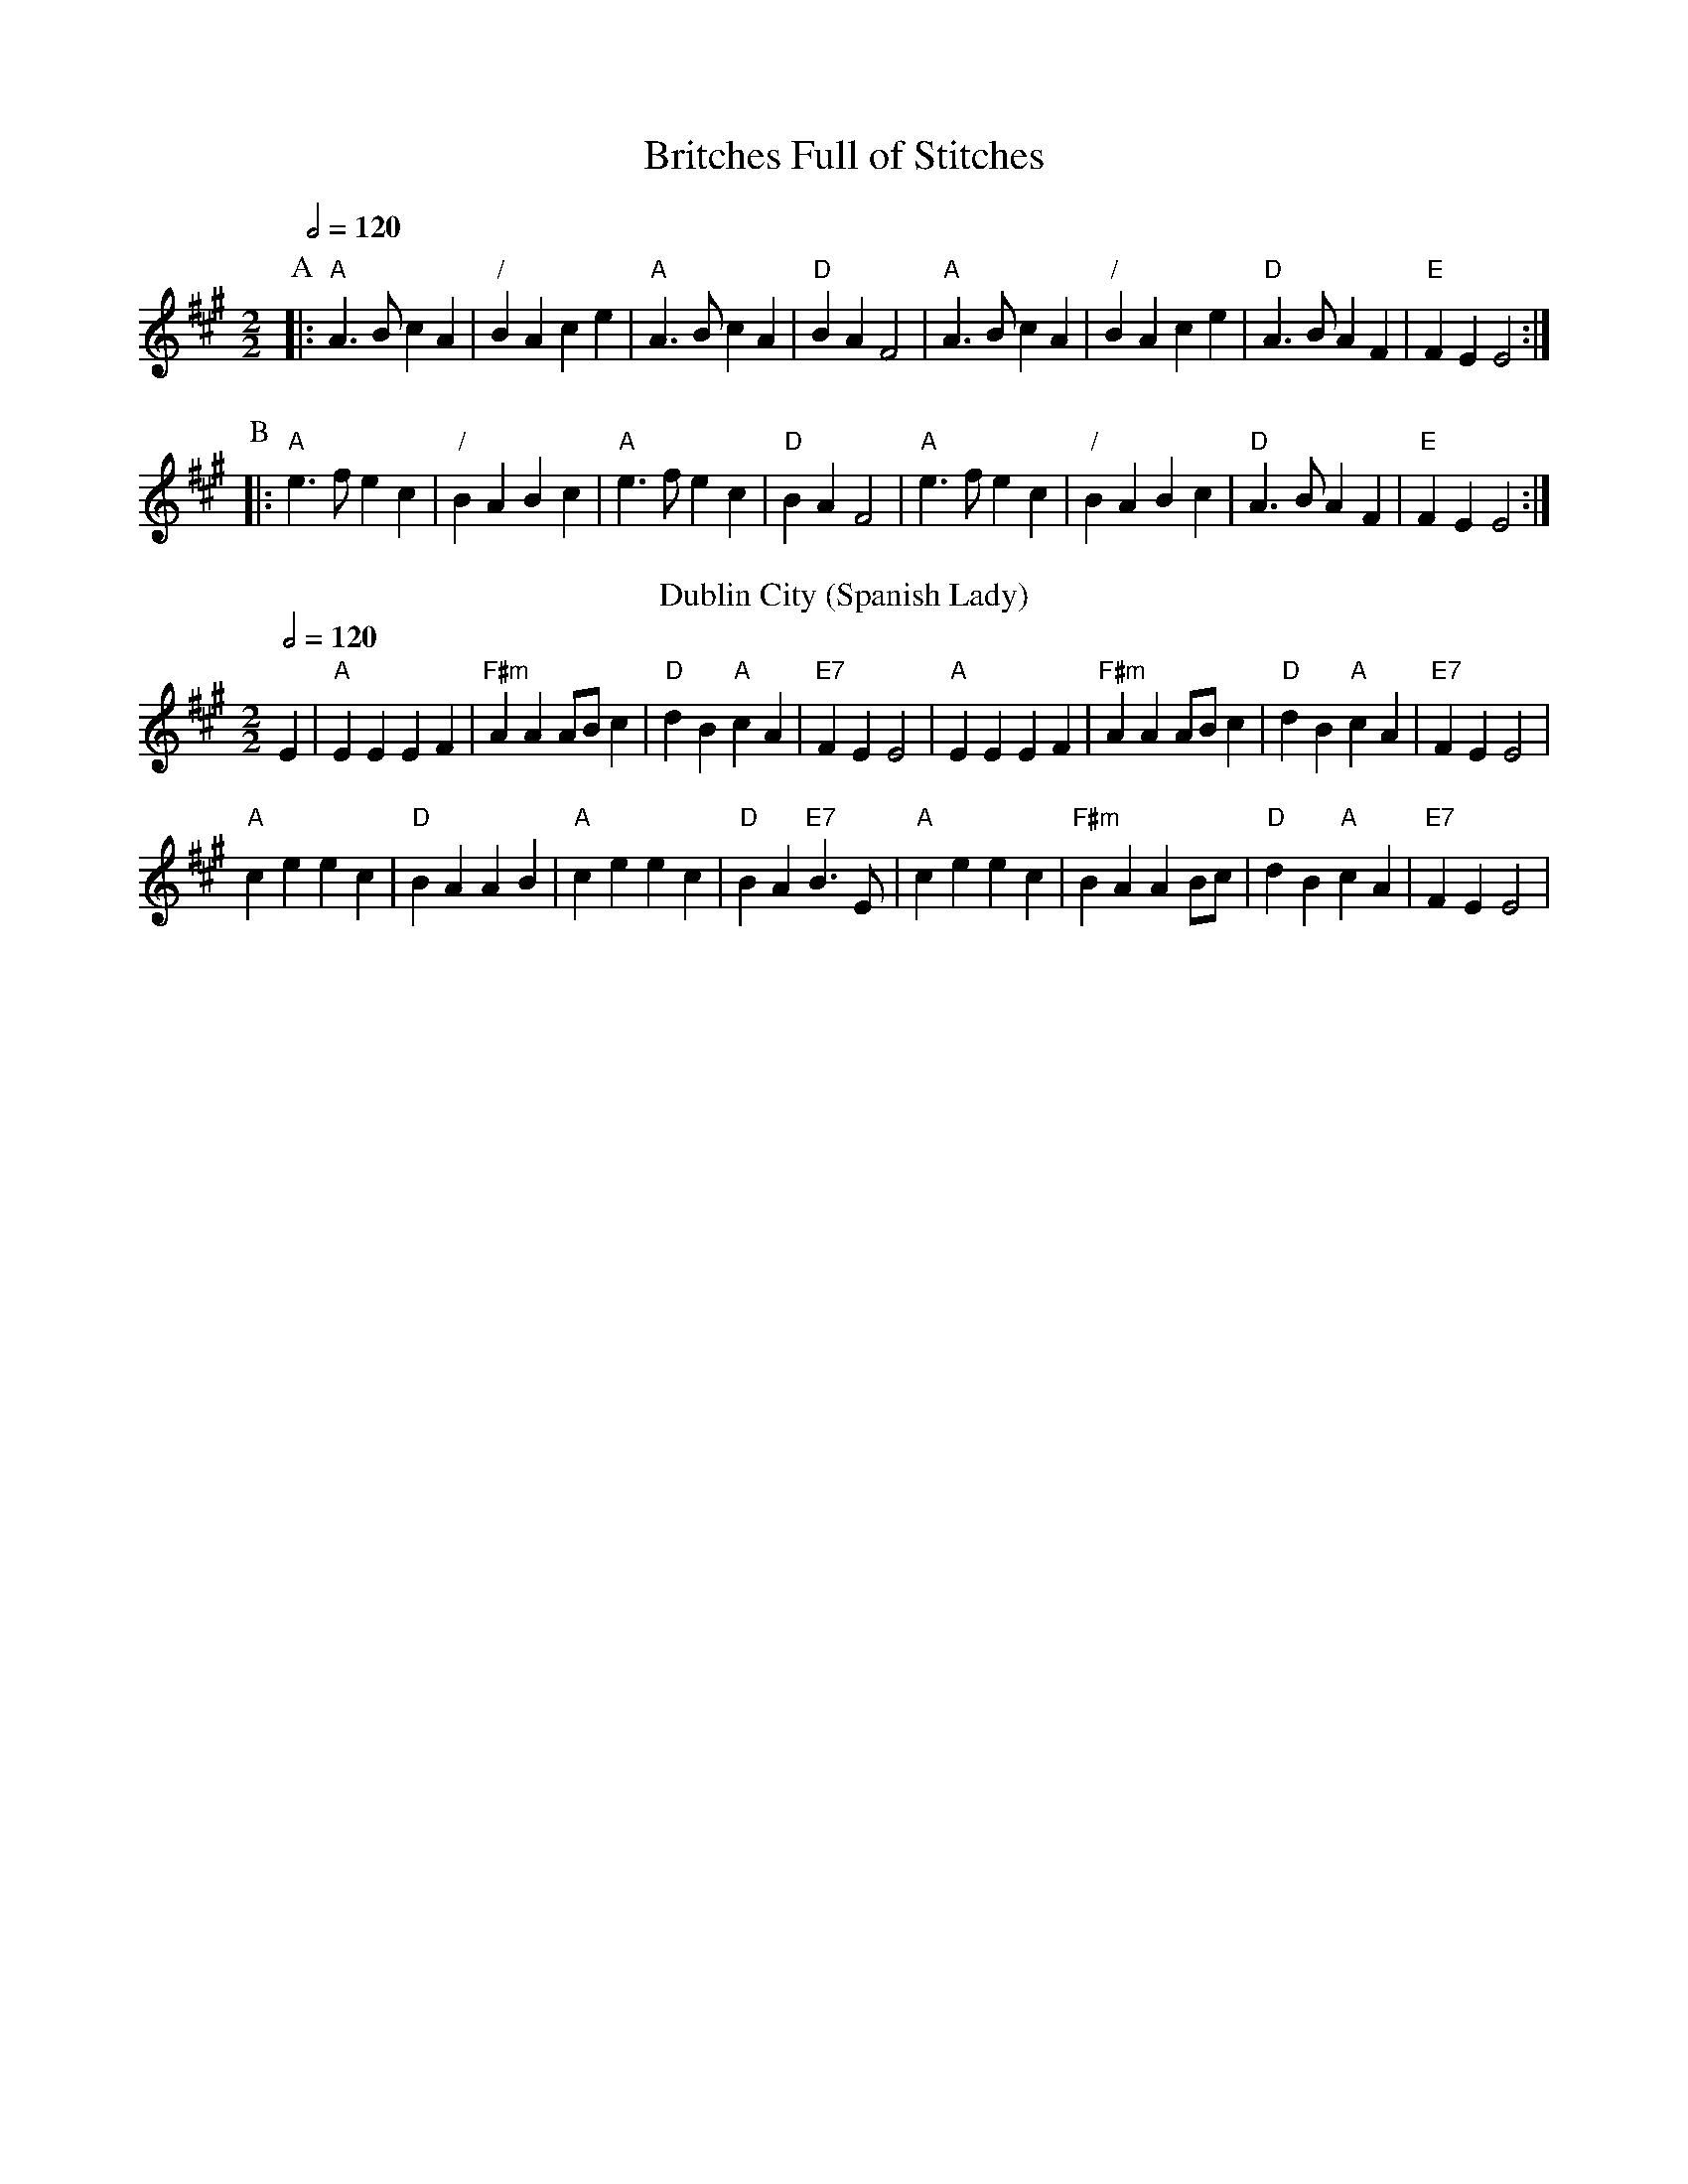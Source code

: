 X:87
T:Britches Full of Stitches
Q:1/2=120
M:2/2
L:1/4
%%MIDI ratio 3 1
K:A
P:A
|: "A"A>B cA | "/"BA ce | "A"A>B cA | "D"BA F2 | "A"A>B cA | "/"BA ce | "D"A>B AF | "E"FE E2 :|
P:B
|: "A"e>f ec | "/"BA Bc | "A"e>f ec | "D"BA F2 | "A"e>f ec | "/"BA Bc | "D"A>B AF | "E"FE E2 :|
N:Replace by blank line and X field
T:Dublin City (Spanish Lady)
M:2/2
L:1/8
Q:1/2=120
K:A
E2 | "A"E2E2 E2F2 | "F#m"A2A2 ABc2 | "D"d2B2 "A"c2A2 | "E7"F2E2 E4 |\
"A"E2E2 E2F2 | "F#m"A2A2 ABc2 | "D"d2B2 "A"c2A2 | "E7"F2E2 E4 |
"A"c2e2 e2c2 | "D"B2A2 A2B2 | "A"c2e2 e2c2 | "D"B2A2 "E7"B3E |\
"A"c2e2 e2c2 | "F#m"B2A2 A2Bc | "D"d2B2 "A"c2A2 | "E7"F2E2 E4 |
